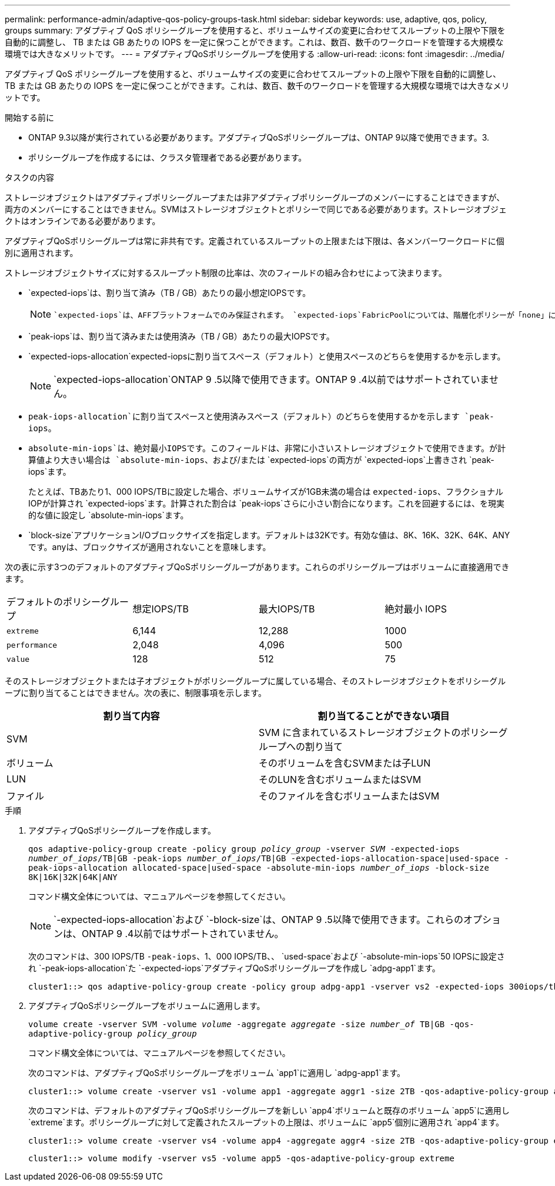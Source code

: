 ---
permalink: performance-admin/adaptive-qos-policy-groups-task.html 
sidebar: sidebar 
keywords: use, adaptive, qos, policy, groups 
summary: アダプティブ QoS ポリシーグループを使用すると、ボリュームサイズの変更に合わせてスループットの上限や下限を自動的に調整し、 TB または GB あたりの IOPS を一定に保つことができます。これは、数百、数千のワークロードを管理する大規模な環境では大きなメリットです。 
---
= アダプティブQoSポリシーグループを使用する
:allow-uri-read: 
:icons: font
:imagesdir: ../media/


[role="lead"]
アダプティブ QoS ポリシーグループを使用すると、ボリュームサイズの変更に合わせてスループットの上限や下限を自動的に調整し、 TB または GB あたりの IOPS を一定に保つことができます。これは、数百、数千のワークロードを管理する大規模な環境では大きなメリットです。

.開始する前に
* ONTAP 9.3以降が実行されている必要があります。アダプティブQoSポリシーグループは、ONTAP 9以降で使用できます。3.
* ポリシーグループを作成するには、クラスタ管理者である必要があります。


.タスクの内容
ストレージオブジェクトはアダプティブポリシーグループまたは非アダプティブポリシーグループのメンバーにすることはできますが、両方のメンバーにすることはできません。SVMはストレージオブジェクトとポリシーで同じである必要があります。ストレージオブジェクトはオンラインである必要があります。

アダプティブQoSポリシーグループは常に非共有です。定義されているスループットの上限または下限は、各メンバーワークロードに個別に適用されます。

ストレージオブジェクトサイズに対するスループット制限の比率は、次のフィールドの組み合わせによって決まります。

* `expected-iops`は、割り当て済み（TB / GB）あたりの最小想定IOPSです。
+
[NOTE]
====
 `expected-iops`は、AFFプラットフォームでのみ保証されます。 `expected-iops`FabricPoolについては、階層化ポリシーが「none」に設定されていて、ブロックがクラウドにない場合にのみ保証されます。 `expected-iops`は、SnapMirror同期関係にないボリュームに対して保証されます。

====
* `peak-iops`は、割り当て済みまたは使用済み（TB / GB）あたりの最大IOPSです。
* `expected-iops-allocation`expected-iopsに割り当てスペース（デフォルト）と使用スペースのどちらを使用するかを示します。
+
[NOTE]
====
`expected-iops-allocation`ONTAP 9 .5以降で使用できます。ONTAP 9 .4以前ではサポートされていません。

====
* `peak-iops-allocation`に割り当てスペースと使用済みスペース（デフォルト）のどちらを使用するかを示します `peak-iops`。
*  `absolute-min-iops`は、絶対最小IOPSです。このフィールドは、非常に小さいストレージオブジェクトで使用できます。が計算値より大きい場合は `absolute-min-iops`、および/または `expected-iops`の両方が `expected-iops`上書きされ `peak-iops`ます。
+
たとえば、TBあたり1、000 IOPS/TBに設定した場合、ボリュームサイズが1GB未満の場合は `expected-iops`、フラクショナルIOPが計算され `expected-iops`ます。計算された割合は `peak-iops`さらに小さい割合になります。これを回避するには、を現実的な値に設定し `absolute-min-iops`ます。

* `block-size`アプリケーションI/Oブロックサイズを指定します。デフォルトは32Kです。有効な値は、8K、16K、32K、64K、ANYです。anyは、ブロックサイズが適用されないことを意味します。


次の表に示す3つのデフォルトのアダプティブQoSポリシーグループがあります。これらのポリシーグループはボリュームに直接適用できます。

|===


| デフォルトのポリシーグループ | 想定IOPS/TB | 最大IOPS/TB | 絶対最小 IOPS 


 a| 
`extreme`
 a| 
6,144
 a| 
12,288
 a| 
1000



 a| 
`performance`
 a| 
2,048
 a| 
4,096
 a| 
500



 a| 
`value`
 a| 
128
 a| 
512
 a| 
75

|===
そのストレージオブジェクトまたは子オブジェクトがポリシーグループに属している場合、そのストレージオブジェクトをポリシーグループに割り当てることはできません。次の表に、制限事項を示します。

|===
| 割り当て内容 | 割り当てることができない項目 


 a| 
SVM
 a| 
SVM に含まれているストレージオブジェクトのポリシーグループへの割り当て



 a| 
ボリューム
 a| 
そのボリュームを含むSVMまたは子LUN



 a| 
LUN
 a| 
そのLUNを含むボリュームまたはSVM



 a| 
ファイル
 a| 
そのファイルを含むボリュームまたはSVM

|===
.手順
. アダプティブQoSポリシーグループを作成します。
+
`qos adaptive-policy-group create -policy group _policy_group_ -vserver _SVM_ -expected-iops _number_of_iops_/TB|GB -peak-iops _number_of_iops_/TB|GB -expected-iops-allocation-space|used-space -peak-iops-allocation allocated-space|used-space -absolute-min-iops _number_of_iops_ -block-size 8K|16K|32K|64K|ANY`

+
コマンド構文全体については、マニュアルページを参照してください。

+
[NOTE]
====
`-expected-iops-allocation`および `-block-size`は、ONTAP 9 .5以降で使用できます。これらのオプションは、ONTAP 9 .4以前ではサポートされていません。

====
+
次のコマンドは、300 IOPS/TB `-peak-iops`、1、000 IOPS/TB、、 `used-space`および `-absolute-min-iops`50 IOPSに設定され `-peak-iops-allocation`た `-expected-iops`アダプティブQoSポリシーグループを作成し `adpg-app1`ます。

+
[listing]
----
cluster1::> qos adaptive-policy-group create -policy group adpg-app1 -vserver vs2 -expected-iops 300iops/tb -peak-iops 1000iops/TB -peak-iops-allocation used-space -absolute-min-iops 50iops
----
. アダプティブQoSポリシーグループをボリュームに適用します。
+
`volume create -vserver SVM -volume _volume_ -aggregate _aggregate_ -size _number_of_ TB|GB -qos-adaptive-policy-group _policy_group_`

+
コマンド構文全体については、マニュアルページを参照してください。

+
次のコマンドは、アダプティブQoSポリシーグループをボリューム `app1`に適用し `adpg-app1`ます。

+
[listing]
----
cluster1::> volume create -vserver vs1 -volume app1 -aggregate aggr1 -size 2TB -qos-adaptive-policy-group adpg-app1
----
+
次のコマンドは、デフォルトのアダプティブQoSポリシーグループを新しい `app4`ボリュームと既存のボリューム `app5`に適用し `extreme`ます。ポリシーグループに対して定義されたスループットの上限は、ボリュームに `app5`個別に適用され `app4`ます。

+
[listing]
----
cluster1::> volume create -vserver vs4 -volume app4 -aggregate aggr4 -size 2TB -qos-adaptive-policy-group extreme
----
+
[listing]
----
cluster1::> volume modify -vserver vs5 -volume app5 -qos-adaptive-policy-group extreme
----


